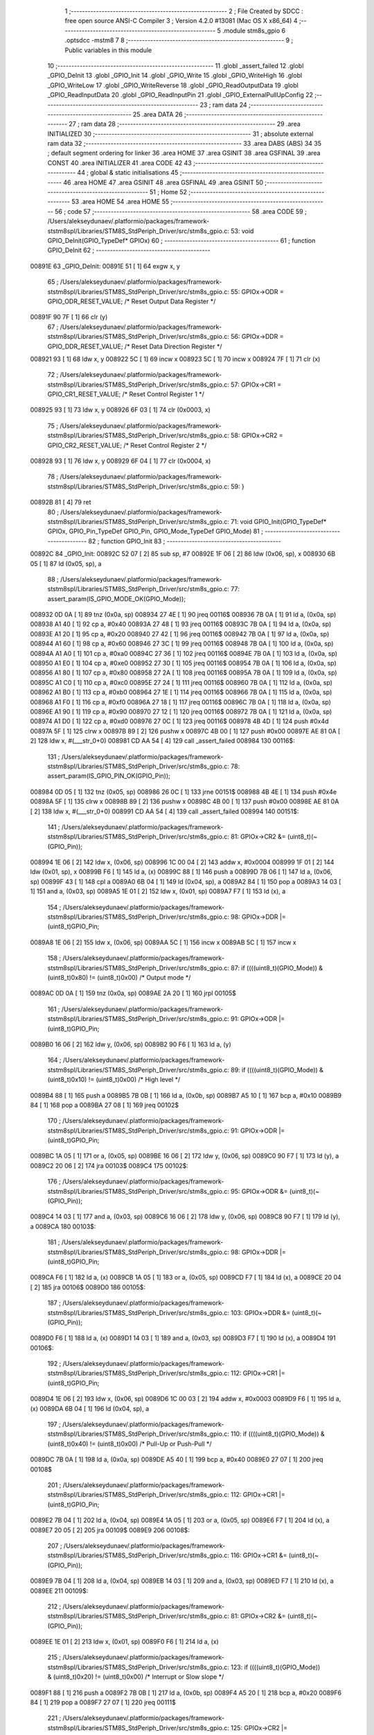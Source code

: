                                       1 ;--------------------------------------------------------
                                      2 ; File Created by SDCC : free open source ANSI-C Compiler
                                      3 ; Version 4.2.0 #13081 (Mac OS X x86_64)
                                      4 ;--------------------------------------------------------
                                      5 	.module stm8s_gpio
                                      6 	.optsdcc -mstm8
                                      7 	
                                      8 ;--------------------------------------------------------
                                      9 ; Public variables in this module
                                     10 ;--------------------------------------------------------
                                     11 	.globl _assert_failed
                                     12 	.globl _GPIO_DeInit
                                     13 	.globl _GPIO_Init
                                     14 	.globl _GPIO_Write
                                     15 	.globl _GPIO_WriteHigh
                                     16 	.globl _GPIO_WriteLow
                                     17 	.globl _GPIO_WriteReverse
                                     18 	.globl _GPIO_ReadOutputData
                                     19 	.globl _GPIO_ReadInputData
                                     20 	.globl _GPIO_ReadInputPin
                                     21 	.globl _GPIO_ExternalPullUpConfig
                                     22 ;--------------------------------------------------------
                                     23 ; ram data
                                     24 ;--------------------------------------------------------
                                     25 	.area DATA
                                     26 ;--------------------------------------------------------
                                     27 ; ram data
                                     28 ;--------------------------------------------------------
                                     29 	.area INITIALIZED
                                     30 ;--------------------------------------------------------
                                     31 ; absolute external ram data
                                     32 ;--------------------------------------------------------
                                     33 	.area DABS (ABS)
                                     34 
                                     35 ; default segment ordering for linker
                                     36 	.area HOME
                                     37 	.area GSINIT
                                     38 	.area GSFINAL
                                     39 	.area CONST
                                     40 	.area INITIALIZER
                                     41 	.area CODE
                                     42 
                                     43 ;--------------------------------------------------------
                                     44 ; global & static initialisations
                                     45 ;--------------------------------------------------------
                                     46 	.area HOME
                                     47 	.area GSINIT
                                     48 	.area GSFINAL
                                     49 	.area GSINIT
                                     50 ;--------------------------------------------------------
                                     51 ; Home
                                     52 ;--------------------------------------------------------
                                     53 	.area HOME
                                     54 	.area HOME
                                     55 ;--------------------------------------------------------
                                     56 ; code
                                     57 ;--------------------------------------------------------
                                     58 	.area CODE
                                     59 ;	/Users/alekseydunaev/.platformio/packages/framework-ststm8spl/Libraries/STM8S_StdPeriph_Driver/src/stm8s_gpio.c: 53: void GPIO_DeInit(GPIO_TypeDef* GPIOx)
                                     60 ;	-----------------------------------------
                                     61 ;	 function GPIO_DeInit
                                     62 ;	-----------------------------------------
      00891E                         63 _GPIO_DeInit:
      00891E 51               [ 1]   64 	exgw	x, y
                                     65 ;	/Users/alekseydunaev/.platformio/packages/framework-ststm8spl/Libraries/STM8S_StdPeriph_Driver/src/stm8s_gpio.c: 55: GPIOx->ODR = GPIO_ODR_RESET_VALUE; /* Reset Output Data Register */
      00891F 90 7F            [ 1]   66 	clr	(y)
                                     67 ;	/Users/alekseydunaev/.platformio/packages/framework-ststm8spl/Libraries/STM8S_StdPeriph_Driver/src/stm8s_gpio.c: 56: GPIOx->DDR = GPIO_DDR_RESET_VALUE; /* Reset Data Direction Register */
      008921 93               [ 1]   68 	ldw	x, y
      008922 5C               [ 1]   69 	incw	x
      008923 5C               [ 1]   70 	incw	x
      008924 7F               [ 1]   71 	clr	(x)
                                     72 ;	/Users/alekseydunaev/.platformio/packages/framework-ststm8spl/Libraries/STM8S_StdPeriph_Driver/src/stm8s_gpio.c: 57: GPIOx->CR1 = GPIO_CR1_RESET_VALUE; /* Reset Control Register 1 */
      008925 93               [ 1]   73 	ldw	x, y
      008926 6F 03            [ 1]   74 	clr	(0x0003, x)
                                     75 ;	/Users/alekseydunaev/.platformio/packages/framework-ststm8spl/Libraries/STM8S_StdPeriph_Driver/src/stm8s_gpio.c: 58: GPIOx->CR2 = GPIO_CR2_RESET_VALUE; /* Reset Control Register 2 */
      008928 93               [ 1]   76 	ldw	x, y
      008929 6F 04            [ 1]   77 	clr	(0x0004, x)
                                     78 ;	/Users/alekseydunaev/.platformio/packages/framework-ststm8spl/Libraries/STM8S_StdPeriph_Driver/src/stm8s_gpio.c: 59: }
      00892B 81               [ 4]   79 	ret
                                     80 ;	/Users/alekseydunaev/.platformio/packages/framework-ststm8spl/Libraries/STM8S_StdPeriph_Driver/src/stm8s_gpio.c: 71: void GPIO_Init(GPIO_TypeDef* GPIOx, GPIO_Pin_TypeDef GPIO_Pin, GPIO_Mode_TypeDef GPIO_Mode)
                                     81 ;	-----------------------------------------
                                     82 ;	 function GPIO_Init
                                     83 ;	-----------------------------------------
      00892C                         84 _GPIO_Init:
      00892C 52 07            [ 2]   85 	sub	sp, #7
      00892E 1F 06            [ 2]   86 	ldw	(0x06, sp), x
      008930 6B 05            [ 1]   87 	ld	(0x05, sp), a
                                     88 ;	/Users/alekseydunaev/.platformio/packages/framework-ststm8spl/Libraries/STM8S_StdPeriph_Driver/src/stm8s_gpio.c: 77: assert_param(IS_GPIO_MODE_OK(GPIO_Mode));
      008932 0D 0A            [ 1]   89 	tnz	(0x0a, sp)
      008934 27 4E            [ 1]   90 	jreq	00116$
      008936 7B 0A            [ 1]   91 	ld	a, (0x0a, sp)
      008938 A1 40            [ 1]   92 	cp	a, #0x40
      00893A 27 48            [ 1]   93 	jreq	00116$
      00893C 7B 0A            [ 1]   94 	ld	a, (0x0a, sp)
      00893E A1 20            [ 1]   95 	cp	a, #0x20
      008940 27 42            [ 1]   96 	jreq	00116$
      008942 7B 0A            [ 1]   97 	ld	a, (0x0a, sp)
      008944 A1 60            [ 1]   98 	cp	a, #0x60
      008946 27 3C            [ 1]   99 	jreq	00116$
      008948 7B 0A            [ 1]  100 	ld	a, (0x0a, sp)
      00894A A1 A0            [ 1]  101 	cp	a, #0xa0
      00894C 27 36            [ 1]  102 	jreq	00116$
      00894E 7B 0A            [ 1]  103 	ld	a, (0x0a, sp)
      008950 A1 E0            [ 1]  104 	cp	a, #0xe0
      008952 27 30            [ 1]  105 	jreq	00116$
      008954 7B 0A            [ 1]  106 	ld	a, (0x0a, sp)
      008956 A1 80            [ 1]  107 	cp	a, #0x80
      008958 27 2A            [ 1]  108 	jreq	00116$
      00895A 7B 0A            [ 1]  109 	ld	a, (0x0a, sp)
      00895C A1 C0            [ 1]  110 	cp	a, #0xc0
      00895E 27 24            [ 1]  111 	jreq	00116$
      008960 7B 0A            [ 1]  112 	ld	a, (0x0a, sp)
      008962 A1 B0            [ 1]  113 	cp	a, #0xb0
      008964 27 1E            [ 1]  114 	jreq	00116$
      008966 7B 0A            [ 1]  115 	ld	a, (0x0a, sp)
      008968 A1 F0            [ 1]  116 	cp	a, #0xf0
      00896A 27 18            [ 1]  117 	jreq	00116$
      00896C 7B 0A            [ 1]  118 	ld	a, (0x0a, sp)
      00896E A1 90            [ 1]  119 	cp	a, #0x90
      008970 27 12            [ 1]  120 	jreq	00116$
      008972 7B 0A            [ 1]  121 	ld	a, (0x0a, sp)
      008974 A1 D0            [ 1]  122 	cp	a, #0xd0
      008976 27 0C            [ 1]  123 	jreq	00116$
      008978 4B 4D            [ 1]  124 	push	#0x4d
      00897A 5F               [ 1]  125 	clrw	x
      00897B 89               [ 2]  126 	pushw	x
      00897C 4B 00            [ 1]  127 	push	#0x00
      00897E AE 81 0A         [ 2]  128 	ldw	x, #(___str_0+0)
      008981 CD AA 54         [ 4]  129 	call	_assert_failed
      008984                        130 00116$:
                                    131 ;	/Users/alekseydunaev/.platformio/packages/framework-ststm8spl/Libraries/STM8S_StdPeriph_Driver/src/stm8s_gpio.c: 78: assert_param(IS_GPIO_PIN_OK(GPIO_Pin));
      008984 0D 05            [ 1]  132 	tnz	(0x05, sp)
      008986 26 0C            [ 1]  133 	jrne	00151$
      008988 4B 4E            [ 1]  134 	push	#0x4e
      00898A 5F               [ 1]  135 	clrw	x
      00898B 89               [ 2]  136 	pushw	x
      00898C 4B 00            [ 1]  137 	push	#0x00
      00898E AE 81 0A         [ 2]  138 	ldw	x, #(___str_0+0)
      008991 CD AA 54         [ 4]  139 	call	_assert_failed
      008994                        140 00151$:
                                    141 ;	/Users/alekseydunaev/.platformio/packages/framework-ststm8spl/Libraries/STM8S_StdPeriph_Driver/src/stm8s_gpio.c: 81: GPIOx->CR2 &= (uint8_t)(~(GPIO_Pin));
      008994 1E 06            [ 2]  142 	ldw	x, (0x06, sp)
      008996 1C 00 04         [ 2]  143 	addw	x, #0x0004
      008999 1F 01            [ 2]  144 	ldw	(0x01, sp), x
      00899B F6               [ 1]  145 	ld	a, (x)
      00899C 88               [ 1]  146 	push	a
      00899D 7B 06            [ 1]  147 	ld	a, (0x06, sp)
      00899F 43               [ 1]  148 	cpl	a
      0089A0 6B 04            [ 1]  149 	ld	(0x04, sp), a
      0089A2 84               [ 1]  150 	pop	a
      0089A3 14 03            [ 1]  151 	and	a, (0x03, sp)
      0089A5 1E 01            [ 2]  152 	ldw	x, (0x01, sp)
      0089A7 F7               [ 1]  153 	ld	(x), a
                                    154 ;	/Users/alekseydunaev/.platformio/packages/framework-ststm8spl/Libraries/STM8S_StdPeriph_Driver/src/stm8s_gpio.c: 98: GPIOx->DDR |= (uint8_t)GPIO_Pin;
      0089A8 1E 06            [ 2]  155 	ldw	x, (0x06, sp)
      0089AA 5C               [ 1]  156 	incw	x
      0089AB 5C               [ 1]  157 	incw	x
                                    158 ;	/Users/alekseydunaev/.platformio/packages/framework-ststm8spl/Libraries/STM8S_StdPeriph_Driver/src/stm8s_gpio.c: 87: if ((((uint8_t)(GPIO_Mode)) & (uint8_t)0x80) != (uint8_t)0x00) /* Output mode */
      0089AC 0D 0A            [ 1]  159 	tnz	(0x0a, sp)
      0089AE 2A 20            [ 1]  160 	jrpl	00105$
                                    161 ;	/Users/alekseydunaev/.platformio/packages/framework-ststm8spl/Libraries/STM8S_StdPeriph_Driver/src/stm8s_gpio.c: 91: GPIOx->ODR |= (uint8_t)GPIO_Pin;
      0089B0 16 06            [ 2]  162 	ldw	y, (0x06, sp)
      0089B2 90 F6            [ 1]  163 	ld	a, (y)
                                    164 ;	/Users/alekseydunaev/.platformio/packages/framework-ststm8spl/Libraries/STM8S_StdPeriph_Driver/src/stm8s_gpio.c: 89: if ((((uint8_t)(GPIO_Mode)) & (uint8_t)0x10) != (uint8_t)0x00) /* High level */
      0089B4 88               [ 1]  165 	push	a
      0089B5 7B 0B            [ 1]  166 	ld	a, (0x0b, sp)
      0089B7 A5 10            [ 1]  167 	bcp	a, #0x10
      0089B9 84               [ 1]  168 	pop	a
      0089BA 27 08            [ 1]  169 	jreq	00102$
                                    170 ;	/Users/alekseydunaev/.platformio/packages/framework-ststm8spl/Libraries/STM8S_StdPeriph_Driver/src/stm8s_gpio.c: 91: GPIOx->ODR |= (uint8_t)GPIO_Pin;
      0089BC 1A 05            [ 1]  171 	or	a, (0x05, sp)
      0089BE 16 06            [ 2]  172 	ldw	y, (0x06, sp)
      0089C0 90 F7            [ 1]  173 	ld	(y), a
      0089C2 20 06            [ 2]  174 	jra	00103$
      0089C4                        175 00102$:
                                    176 ;	/Users/alekseydunaev/.platformio/packages/framework-ststm8spl/Libraries/STM8S_StdPeriph_Driver/src/stm8s_gpio.c: 95: GPIOx->ODR &= (uint8_t)(~(GPIO_Pin));
      0089C4 14 03            [ 1]  177 	and	a, (0x03, sp)
      0089C6 16 06            [ 2]  178 	ldw	y, (0x06, sp)
      0089C8 90 F7            [ 1]  179 	ld	(y), a
      0089CA                        180 00103$:
                                    181 ;	/Users/alekseydunaev/.platformio/packages/framework-ststm8spl/Libraries/STM8S_StdPeriph_Driver/src/stm8s_gpio.c: 98: GPIOx->DDR |= (uint8_t)GPIO_Pin;
      0089CA F6               [ 1]  182 	ld	a, (x)
      0089CB 1A 05            [ 1]  183 	or	a, (0x05, sp)
      0089CD F7               [ 1]  184 	ld	(x), a
      0089CE 20 04            [ 2]  185 	jra	00106$
      0089D0                        186 00105$:
                                    187 ;	/Users/alekseydunaev/.platformio/packages/framework-ststm8spl/Libraries/STM8S_StdPeriph_Driver/src/stm8s_gpio.c: 103: GPIOx->DDR &= (uint8_t)(~(GPIO_Pin));
      0089D0 F6               [ 1]  188 	ld	a, (x)
      0089D1 14 03            [ 1]  189 	and	a, (0x03, sp)
      0089D3 F7               [ 1]  190 	ld	(x), a
      0089D4                        191 00106$:
                                    192 ;	/Users/alekseydunaev/.platformio/packages/framework-ststm8spl/Libraries/STM8S_StdPeriph_Driver/src/stm8s_gpio.c: 112: GPIOx->CR1 |= (uint8_t)GPIO_Pin;
      0089D4 1E 06            [ 2]  193 	ldw	x, (0x06, sp)
      0089D6 1C 00 03         [ 2]  194 	addw	x, #0x0003
      0089D9 F6               [ 1]  195 	ld	a, (x)
      0089DA 6B 04            [ 1]  196 	ld	(0x04, sp), a
                                    197 ;	/Users/alekseydunaev/.platformio/packages/framework-ststm8spl/Libraries/STM8S_StdPeriph_Driver/src/stm8s_gpio.c: 110: if ((((uint8_t)(GPIO_Mode)) & (uint8_t)0x40) != (uint8_t)0x00) /* Pull-Up or Push-Pull */
      0089DC 7B 0A            [ 1]  198 	ld	a, (0x0a, sp)
      0089DE A5 40            [ 1]  199 	bcp	a, #0x40
      0089E0 27 07            [ 1]  200 	jreq	00108$
                                    201 ;	/Users/alekseydunaev/.platformio/packages/framework-ststm8spl/Libraries/STM8S_StdPeriph_Driver/src/stm8s_gpio.c: 112: GPIOx->CR1 |= (uint8_t)GPIO_Pin;
      0089E2 7B 04            [ 1]  202 	ld	a, (0x04, sp)
      0089E4 1A 05            [ 1]  203 	or	a, (0x05, sp)
      0089E6 F7               [ 1]  204 	ld	(x), a
      0089E7 20 05            [ 2]  205 	jra	00109$
      0089E9                        206 00108$:
                                    207 ;	/Users/alekseydunaev/.platformio/packages/framework-ststm8spl/Libraries/STM8S_StdPeriph_Driver/src/stm8s_gpio.c: 116: GPIOx->CR1 &= (uint8_t)(~(GPIO_Pin));
      0089E9 7B 04            [ 1]  208 	ld	a, (0x04, sp)
      0089EB 14 03            [ 1]  209 	and	a, (0x03, sp)
      0089ED F7               [ 1]  210 	ld	(x), a
      0089EE                        211 00109$:
                                    212 ;	/Users/alekseydunaev/.platformio/packages/framework-ststm8spl/Libraries/STM8S_StdPeriph_Driver/src/stm8s_gpio.c: 81: GPIOx->CR2 &= (uint8_t)(~(GPIO_Pin));
      0089EE 1E 01            [ 2]  213 	ldw	x, (0x01, sp)
      0089F0 F6               [ 1]  214 	ld	a, (x)
                                    215 ;	/Users/alekseydunaev/.platformio/packages/framework-ststm8spl/Libraries/STM8S_StdPeriph_Driver/src/stm8s_gpio.c: 123: if ((((uint8_t)(GPIO_Mode)) & (uint8_t)0x20) != (uint8_t)0x00) /* Interrupt or Slow slope */
      0089F1 88               [ 1]  216 	push	a
      0089F2 7B 0B            [ 1]  217 	ld	a, (0x0b, sp)
      0089F4 A5 20            [ 1]  218 	bcp	a, #0x20
      0089F6 84               [ 1]  219 	pop	a
      0089F7 27 07            [ 1]  220 	jreq	00111$
                                    221 ;	/Users/alekseydunaev/.platformio/packages/framework-ststm8spl/Libraries/STM8S_StdPeriph_Driver/src/stm8s_gpio.c: 125: GPIOx->CR2 |= (uint8_t)GPIO_Pin;
      0089F9 1A 05            [ 1]  222 	or	a, (0x05, sp)
      0089FB 1E 01            [ 2]  223 	ldw	x, (0x01, sp)
      0089FD F7               [ 1]  224 	ld	(x), a
      0089FE 20 05            [ 2]  225 	jra	00113$
      008A00                        226 00111$:
                                    227 ;	/Users/alekseydunaev/.platformio/packages/framework-ststm8spl/Libraries/STM8S_StdPeriph_Driver/src/stm8s_gpio.c: 129: GPIOx->CR2 &= (uint8_t)(~(GPIO_Pin));
      008A00 14 03            [ 1]  228 	and	a, (0x03, sp)
      008A02 1E 01            [ 2]  229 	ldw	x, (0x01, sp)
      008A04 F7               [ 1]  230 	ld	(x), a
      008A05                        231 00113$:
                                    232 ;	/Users/alekseydunaev/.platformio/packages/framework-ststm8spl/Libraries/STM8S_StdPeriph_Driver/src/stm8s_gpio.c: 131: }
      008A05 5B 07            [ 2]  233 	addw	sp, #7
      008A07 85               [ 2]  234 	popw	x
      008A08 84               [ 1]  235 	pop	a
      008A09 FC               [ 2]  236 	jp	(x)
                                    237 ;	/Users/alekseydunaev/.platformio/packages/framework-ststm8spl/Libraries/STM8S_StdPeriph_Driver/src/stm8s_gpio.c: 141: void GPIO_Write(GPIO_TypeDef* GPIOx, uint8_t PortVal)
                                    238 ;	-----------------------------------------
                                    239 ;	 function GPIO_Write
                                    240 ;	-----------------------------------------
      008A0A                        241 _GPIO_Write:
                                    242 ;	/Users/alekseydunaev/.platformio/packages/framework-ststm8spl/Libraries/STM8S_StdPeriph_Driver/src/stm8s_gpio.c: 143: GPIOx->ODR = PortVal;
      008A0A F7               [ 1]  243 	ld	(x), a
                                    244 ;	/Users/alekseydunaev/.platformio/packages/framework-ststm8spl/Libraries/STM8S_StdPeriph_Driver/src/stm8s_gpio.c: 144: }
      008A0B 81               [ 4]  245 	ret
                                    246 ;	/Users/alekseydunaev/.platformio/packages/framework-ststm8spl/Libraries/STM8S_StdPeriph_Driver/src/stm8s_gpio.c: 154: void GPIO_WriteHigh(GPIO_TypeDef* GPIOx, GPIO_Pin_TypeDef PortPins)
                                    247 ;	-----------------------------------------
                                    248 ;	 function GPIO_WriteHigh
                                    249 ;	-----------------------------------------
      008A0C                        250 _GPIO_WriteHigh:
      008A0C 88               [ 1]  251 	push	a
      008A0D 6B 01            [ 1]  252 	ld	(0x01, sp), a
                                    253 ;	/Users/alekseydunaev/.platformio/packages/framework-ststm8spl/Libraries/STM8S_StdPeriph_Driver/src/stm8s_gpio.c: 156: GPIOx->ODR |= (uint8_t)PortPins;
      008A0F F6               [ 1]  254 	ld	a, (x)
      008A10 1A 01            [ 1]  255 	or	a, (0x01, sp)
      008A12 F7               [ 1]  256 	ld	(x), a
                                    257 ;	/Users/alekseydunaev/.platformio/packages/framework-ststm8spl/Libraries/STM8S_StdPeriph_Driver/src/stm8s_gpio.c: 157: }
      008A13 84               [ 1]  258 	pop	a
      008A14 81               [ 4]  259 	ret
                                    260 ;	/Users/alekseydunaev/.platformio/packages/framework-ststm8spl/Libraries/STM8S_StdPeriph_Driver/src/stm8s_gpio.c: 167: void GPIO_WriteLow(GPIO_TypeDef* GPIOx, GPIO_Pin_TypeDef PortPins)
                                    261 ;	-----------------------------------------
                                    262 ;	 function GPIO_WriteLow
                                    263 ;	-----------------------------------------
      008A15                        264 _GPIO_WriteLow:
      008A15 88               [ 1]  265 	push	a
                                    266 ;	/Users/alekseydunaev/.platformio/packages/framework-ststm8spl/Libraries/STM8S_StdPeriph_Driver/src/stm8s_gpio.c: 169: GPIOx->ODR &= (uint8_t)(~PortPins);
      008A16 88               [ 1]  267 	push	a
      008A17 F6               [ 1]  268 	ld	a, (x)
      008A18 6B 02            [ 1]  269 	ld	(0x02, sp), a
      008A1A 84               [ 1]  270 	pop	a
      008A1B 43               [ 1]  271 	cpl	a
      008A1C 14 01            [ 1]  272 	and	a, (0x01, sp)
      008A1E F7               [ 1]  273 	ld	(x), a
                                    274 ;	/Users/alekseydunaev/.platformio/packages/framework-ststm8spl/Libraries/STM8S_StdPeriph_Driver/src/stm8s_gpio.c: 170: }
      008A1F 84               [ 1]  275 	pop	a
      008A20 81               [ 4]  276 	ret
                                    277 ;	/Users/alekseydunaev/.platformio/packages/framework-ststm8spl/Libraries/STM8S_StdPeriph_Driver/src/stm8s_gpio.c: 180: void GPIO_WriteReverse(GPIO_TypeDef* GPIOx, GPIO_Pin_TypeDef PortPins)
                                    278 ;	-----------------------------------------
                                    279 ;	 function GPIO_WriteReverse
                                    280 ;	-----------------------------------------
      008A21                        281 _GPIO_WriteReverse:
      008A21 88               [ 1]  282 	push	a
      008A22 6B 01            [ 1]  283 	ld	(0x01, sp), a
                                    284 ;	/Users/alekseydunaev/.platformio/packages/framework-ststm8spl/Libraries/STM8S_StdPeriph_Driver/src/stm8s_gpio.c: 182: GPIOx->ODR ^= (uint8_t)PortPins;
      008A24 F6               [ 1]  285 	ld	a, (x)
      008A25 18 01            [ 1]  286 	xor	a, (0x01, sp)
      008A27 F7               [ 1]  287 	ld	(x), a
                                    288 ;	/Users/alekseydunaev/.platformio/packages/framework-ststm8spl/Libraries/STM8S_StdPeriph_Driver/src/stm8s_gpio.c: 183: }
      008A28 84               [ 1]  289 	pop	a
      008A29 81               [ 4]  290 	ret
                                    291 ;	/Users/alekseydunaev/.platformio/packages/framework-ststm8spl/Libraries/STM8S_StdPeriph_Driver/src/stm8s_gpio.c: 191: uint8_t GPIO_ReadOutputData(GPIO_TypeDef* GPIOx)
                                    292 ;	-----------------------------------------
                                    293 ;	 function GPIO_ReadOutputData
                                    294 ;	-----------------------------------------
      008A2A                        295 _GPIO_ReadOutputData:
                                    296 ;	/Users/alekseydunaev/.platformio/packages/framework-ststm8spl/Libraries/STM8S_StdPeriph_Driver/src/stm8s_gpio.c: 193: return ((uint8_t)GPIOx->ODR);
      008A2A F6               [ 1]  297 	ld	a, (x)
                                    298 ;	/Users/alekseydunaev/.platformio/packages/framework-ststm8spl/Libraries/STM8S_StdPeriph_Driver/src/stm8s_gpio.c: 194: }
      008A2B 81               [ 4]  299 	ret
                                    300 ;	/Users/alekseydunaev/.platformio/packages/framework-ststm8spl/Libraries/STM8S_StdPeriph_Driver/src/stm8s_gpio.c: 202: uint8_t GPIO_ReadInputData(GPIO_TypeDef* GPIOx)
                                    301 ;	-----------------------------------------
                                    302 ;	 function GPIO_ReadInputData
                                    303 ;	-----------------------------------------
      008A2C                        304 _GPIO_ReadInputData:
                                    305 ;	/Users/alekseydunaev/.platformio/packages/framework-ststm8spl/Libraries/STM8S_StdPeriph_Driver/src/stm8s_gpio.c: 204: return ((uint8_t)GPIOx->IDR);
      008A2C E6 01            [ 1]  306 	ld	a, (0x1, x)
                                    307 ;	/Users/alekseydunaev/.platformio/packages/framework-ststm8spl/Libraries/STM8S_StdPeriph_Driver/src/stm8s_gpio.c: 205: }
      008A2E 81               [ 4]  308 	ret
                                    309 ;	/Users/alekseydunaev/.platformio/packages/framework-ststm8spl/Libraries/STM8S_StdPeriph_Driver/src/stm8s_gpio.c: 213: BitStatus GPIO_ReadInputPin(GPIO_TypeDef* GPIOx, GPIO_Pin_TypeDef GPIO_Pin)
                                    310 ;	-----------------------------------------
                                    311 ;	 function GPIO_ReadInputPin
                                    312 ;	-----------------------------------------
      008A2F                        313 _GPIO_ReadInputPin:
      008A2F 88               [ 1]  314 	push	a
      008A30 6B 01            [ 1]  315 	ld	(0x01, sp), a
                                    316 ;	/Users/alekseydunaev/.platformio/packages/framework-ststm8spl/Libraries/STM8S_StdPeriph_Driver/src/stm8s_gpio.c: 215: return ((BitStatus)(GPIOx->IDR & (uint8_t)GPIO_Pin));
      008A32 E6 01            [ 1]  317 	ld	a, (0x1, x)
      008A34 14 01            [ 1]  318 	and	a, (0x01, sp)
                                    319 ;	/Users/alekseydunaev/.platformio/packages/framework-ststm8spl/Libraries/STM8S_StdPeriph_Driver/src/stm8s_gpio.c: 216: }
      008A36 5B 01            [ 2]  320 	addw	sp, #1
      008A38 81               [ 4]  321 	ret
                                    322 ;	/Users/alekseydunaev/.platformio/packages/framework-ststm8spl/Libraries/STM8S_StdPeriph_Driver/src/stm8s_gpio.c: 225: void GPIO_ExternalPullUpConfig(GPIO_TypeDef* GPIOx, GPIO_Pin_TypeDef GPIO_Pin, FunctionalState NewState)
                                    323 ;	-----------------------------------------
                                    324 ;	 function GPIO_ExternalPullUpConfig
                                    325 ;	-----------------------------------------
      008A39                        326 _GPIO_ExternalPullUpConfig:
      008A39 52 04            [ 2]  327 	sub	sp, #4
      008A3B 1F 03            [ 2]  328 	ldw	(0x03, sp), x
                                    329 ;	/Users/alekseydunaev/.platformio/packages/framework-ststm8spl/Libraries/STM8S_StdPeriph_Driver/src/stm8s_gpio.c: 228: assert_param(IS_GPIO_PIN_OK(GPIO_Pin));
      008A3D 6B 02            [ 1]  330 	ld	(0x02, sp), a
      008A3F 26 0C            [ 1]  331 	jrne	00107$
      008A41 4B E4            [ 1]  332 	push	#0xe4
      008A43 5F               [ 1]  333 	clrw	x
      008A44 89               [ 2]  334 	pushw	x
      008A45 4B 00            [ 1]  335 	push	#0x00
      008A47 AE 81 0A         [ 2]  336 	ldw	x, #(___str_0+0)
      008A4A CD AA 54         [ 4]  337 	call	_assert_failed
      008A4D                        338 00107$:
                                    339 ;	/Users/alekseydunaev/.platformio/packages/framework-ststm8spl/Libraries/STM8S_StdPeriph_Driver/src/stm8s_gpio.c: 229: assert_param(IS_FUNCTIONALSTATE_OK(NewState));
      008A4D 0D 07            [ 1]  340 	tnz	(0x07, sp)
      008A4F 27 11            [ 1]  341 	jreq	00109$
      008A51 7B 07            [ 1]  342 	ld	a, (0x07, sp)
      008A53 4A               [ 1]  343 	dec	a
      008A54 27 0C            [ 1]  344 	jreq	00109$
      008A56 4B E5            [ 1]  345 	push	#0xe5
      008A58 5F               [ 1]  346 	clrw	x
      008A59 89               [ 2]  347 	pushw	x
      008A5A 4B 00            [ 1]  348 	push	#0x00
      008A5C AE 81 0A         [ 2]  349 	ldw	x, #(___str_0+0)
      008A5F CD AA 54         [ 4]  350 	call	_assert_failed
      008A62                        351 00109$:
                                    352 ;	/Users/alekseydunaev/.platformio/packages/framework-ststm8spl/Libraries/STM8S_StdPeriph_Driver/src/stm8s_gpio.c: 233: GPIOx->CR1 |= (uint8_t)GPIO_Pin;
      008A62 1E 03            [ 2]  353 	ldw	x, (0x03, sp)
      008A64 1C 00 03         [ 2]  354 	addw	x, #0x0003
      008A67 F6               [ 1]  355 	ld	a, (x)
                                    356 ;	/Users/alekseydunaev/.platformio/packages/framework-ststm8spl/Libraries/STM8S_StdPeriph_Driver/src/stm8s_gpio.c: 231: if (NewState != DISABLE) /* External Pull-Up Set*/
      008A68 0D 07            [ 1]  357 	tnz	(0x07, sp)
      008A6A 27 05            [ 1]  358 	jreq	00102$
                                    359 ;	/Users/alekseydunaev/.platformio/packages/framework-ststm8spl/Libraries/STM8S_StdPeriph_Driver/src/stm8s_gpio.c: 233: GPIOx->CR1 |= (uint8_t)GPIO_Pin;
      008A6C 1A 02            [ 1]  360 	or	a, (0x02, sp)
      008A6E F7               [ 1]  361 	ld	(x), a
      008A6F 20 0A            [ 2]  362 	jra	00104$
      008A71                        363 00102$:
                                    364 ;	/Users/alekseydunaev/.platformio/packages/framework-ststm8spl/Libraries/STM8S_StdPeriph_Driver/src/stm8s_gpio.c: 236: GPIOx->CR1 &= (uint8_t)(~(GPIO_Pin));
      008A71 88               [ 1]  365 	push	a
      008A72 7B 03            [ 1]  366 	ld	a, (0x03, sp)
      008A74 43               [ 1]  367 	cpl	a
      008A75 6B 02            [ 1]  368 	ld	(0x02, sp), a
      008A77 84               [ 1]  369 	pop	a
      008A78 14 01            [ 1]  370 	and	a, (0x01, sp)
      008A7A F7               [ 1]  371 	ld	(x), a
      008A7B                        372 00104$:
                                    373 ;	/Users/alekseydunaev/.platformio/packages/framework-ststm8spl/Libraries/STM8S_StdPeriph_Driver/src/stm8s_gpio.c: 238: }
      008A7B 5B 04            [ 2]  374 	addw	sp, #4
      008A7D 85               [ 2]  375 	popw	x
      008A7E 84               [ 1]  376 	pop	a
      008A7F FC               [ 2]  377 	jp	(x)
                                    378 	.area CODE
                                    379 	.area CONST
                                    380 	.area CONST
      00810A                        381 ___str_0:
      00810A 2F 55 73 65 72 73 2F   382 	.ascii "/Users/alekseydunaev/.platformio/packages/framework-ststm8sp"
             61 6C 65 6B 73 65 79
             64 75 6E 61 65 76 2F
             2E 70 6C 61 74 66 6F
             72 6D 69 6F 2F 70 61
             63 6B 61 67 65 73 2F
             66 72 61 6D 65 77 6F
             72 6B 2D 73 74 73 74
             6D 38 73 70
      008146 6C 2F 4C 69 62 72 61   383 	.ascii "l/Libraries/STM8S_StdPeriph_Driver/src/stm8s_gpio.c"
             72 69 65 73 2F 53 54
             4D 38 53 5F 53 74 64
             50 65 72 69 70 68 5F
             44 72 69 76 65 72 2F
             73 72 63 2F 73 74 6D
             38 73 5F 67 70 69 6F
             2E 63
      008179 00                     384 	.db 0x00
                                    385 	.area CODE
                                    386 	.area INITIALIZER
                                    387 	.area CABS (ABS)
